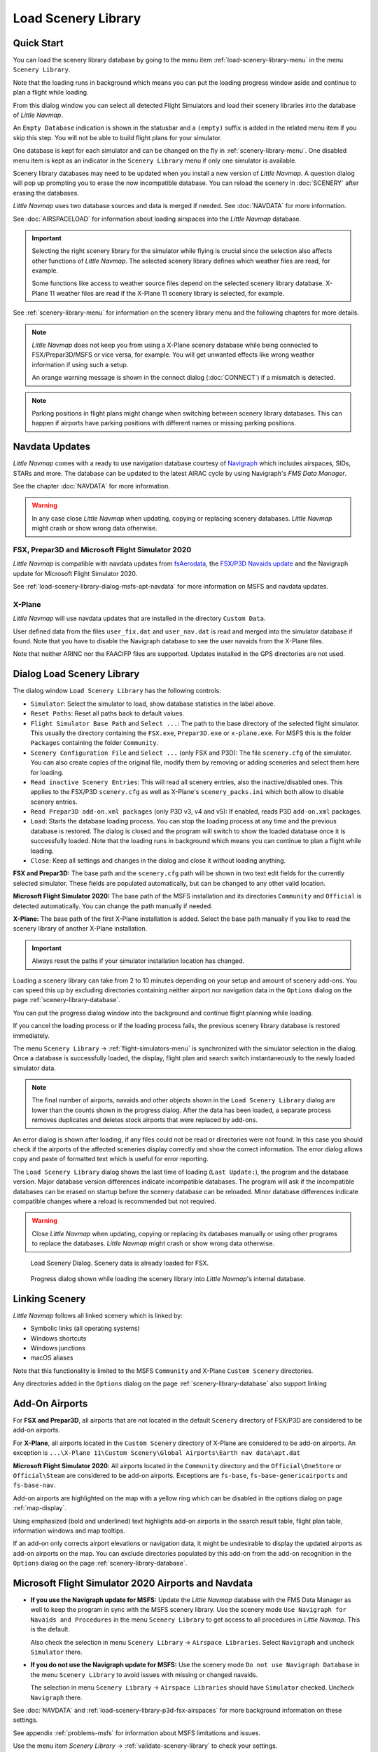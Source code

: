 |Load Scenery Library| Load Scenery Library
--------------------------------------------------

.. _load-scenery-library-quick-start:

Quick Start
~~~~~~~~~~~~~~~~~~~~~~~~~~~~~~~~~~~

You can load the scenery library database by going to the menu item
:ref:`load-scenery-library-menu` in the menu ``Scenery Library``.

Note that the loading runs in background which means you can put the loading progress window aside
and continue to plan a flight while loading.

From this dialog window you can select all detected  Flight Simulators and load their scenery
libraries into the database of *Little Navmap*.

An ``Empty Database`` indication is shown in the statusbar and a ``(empty)`` suffix is added in the related menu item if you skip this step.
You will not be able to build flight plans for your simulator.

One database is kept for each simulator and can be changed on the fly in :ref:`scenery-library-menu`.
One disabled menu item is kept as an indicator in the ``Scenery Library`` menu if only one simulator is available.

Scenery library databases may need to be updated when you
install a new version of *Little Navmap*. A question dialog will pop up
prompting you to erase the now incompatible database. You can reload the
scenery in :doc:`SCENERY` after erasing the databases.

*Little Navmap* uses two database sources and data is merged if needed. See :doc:`NAVDATA` for more information.

See :doc:`AIRSPACELOAD` for information about loading airspaces into the *Little Navmap* database.

.. important::

    Selecting the right scenery library for the simulator while flying is crucial since the selection
    also affects other functions of *Little Navmap*. The selected scenery library
    defines which weather files are read, for example.

    Some functions like access to weather source files depend on the selected scenery library database.
    X-Plane 11 weather files are read if the X-Plane 11 scenery library is selected, for example.

See :ref:`scenery-library-menu` for information on the scenery library menu and the following chapters for more details.

.. note::

      *Little Navmap* does not keep you from using a X-Plane scenery
      database while being connected to FSX/Prepar3D/MSFS or vice versa, for example. You will
      get unwanted effects like wrong weather information if using such a setup.

      An orange warning message is shown in the connect dialog (:doc:`CONNECT`) if a mismatch is detected.

.. note::

      Parking positions in flight plans might change when switching between scenery library databases.
      This can happen if airports have parking positions with different names or missing parking positions.

.. _load-scenery-library-navdata:

Navdata Updates
~~~~~~~~~~~~~~~~~~~~~~~~~~~~~~~~~~~

*Little Navmap* comes with a ready to use navigation database courtesy of `Navigraph <https://www.navigraph.com>`__ which
includes airspaces, SIDs, STARs and more. The database can be updated to the latest AIRAC cycle by using Navigraph's *FMS Data Manager*.

See the chapter :doc:`NAVDATA` for more information.

.. warning::

      In any case close *Little Navmap* when updating, copying or replacing scenery databases.
      *Little Navmap* might crash or show wrong data otherwise.

FSX, Prepar3D and Microsoft Flight Simulator 2020
^^^^^^^^^^^^^^^^^^^^^^^^^^^^^^^^^^^^^^^^^^^^^^^^^^^^^^^^

*Little Navmap* is compatible with navdata updates from
`fsAerodata <https://www.fsaerodata.com>`__, the `FSX/P3D Navaids
update <http://www.aero.sors.fr/navaids3.html>`__ and
the Navigraph update for Microsoft Flight Simulator 2020.

See :ref:`load-scenery-library-dialog-msfs-apt-navdata` for more information on MSFS and navdata
updates.


X-Plane
^^^^^^^^^^^^^^^^

*Little Navmap* will use navdata updates that are installed in the
directory ``Custom Data``.

User defined data from the files ``user_fix.dat`` and ``user_nav.dat``
is read and merged into the simulator database if found. Note that you have to disable the Navigraph database to see the user navaids from the X-Plane files.

Note that neither ARINC nor the FAACIFP files are supported.
Updates installed in the GPS directories are not used.

.. _load-scenery-library:

Dialog Load Scenery Library
~~~~~~~~~~~~~~~~~~~~~~~~~~~~~~~~~~~

The dialog window ``Load Scenery Library`` has the following controls:

-  ``Simulator``: Select the simulator to load, show database statistics
   in the label above.
-  ``Reset Paths``: Reset all paths back to default values.
-  ``Flight Simulator Base Path`` and ``Select ...``: The path to the
   base directory of the selected flight simulator. This usually the
   directory containing the ``FSX.exe``, ``Prepar3D.exe`` or ``x-plane.exe``. For MSFS this is the
   folder ``Packages`` containing the folder ``Community``.
-  ``Scenery Configuration File`` and ``Select ...`` (only FSX and P3D):
   The file ``scenery.cfg`` of the simulator. You can also create copies
   of the original file, modify them by removing or adding sceneries and
   select them here for loading.
-  ``Read inactive Scenery Entries``: This will read all scenery
   entries, also the inactive/disabled ones. This applies
   to the FSX/P3D ``scenery.cfg`` as well as X-Plane's
   ``scenery_packs.ini`` which both allow to disable scenery entries.
-  ``Read Prepar3D add-on.xml packages`` (only P3D v3, v4 and v5): If
   enabled, reads P3D ``add-on.xml`` packages.
-  ``Load``: Starts the database loading process. You can stop the
   loading process at any time and the previous database is restored.
   The dialog is closed and the program will switch to show the loaded
   database once it is successfully loaded.
   Note that the loading runs in background which means you can continue to plan a flight while loading.
-  ``Close``: Keep all settings and changes in the dialog and close it
   without loading anything.

**FSX and Prepar3D:** The base path and the ``scenery.cfg`` path will be
shown in two text edit fields for the currently selected simulator.
These fields are populated automatically, but can be changed to any
other valid location.

**Microsoft Flight Simulator 2020:** The base path of the MSFS installation and its
directories ``Community`` and ``Official``
is detected automatically. You can change the path manually if needed.

**X-Plane:** The base path of the first X-Plane installation is
added. Select the base path manually if you like to read the scenery
library of another X-Plane installation.

.. important::

   Always reset the paths if your simulator installation location has changed.

Loading a scenery library can take from 2 to 10 minutes depending on
your setup and amount of scenery add-ons. You can speed this up by
excluding directories containing neither airport nor navigation data in
the ``Options`` dialog on the page :ref:`scenery-library-database`.

You can put the progress dialog window into the background and continue flight planning while loading.

If you cancel the loading process or if the loading process fails, the
previous scenery library database is restored immediately.

The menu ``Scenery Library`` -> :ref:`flight-simulators-menu` is synchronized
with the simulator selection in the dialog. Once a database is
successfully loaded, the display, flight plan and search switch
instantaneously to the newly loaded simulator data.

.. note::

     The final number of airports, navaids and other objects shown
     in the ``Load Scenery Library`` dialog are lower than the counts shown
     in the progress dialog. After the data has been loaded, a
     separate process removes duplicates and deletes stock airports that were
     replaced by add-ons.

An error dialog is shown after loading, if any files could not be read or
directories were not found. In this case you should check if the
airports of the affected sceneries display correctly and show the
correct information. The error dialog allows copy and paste of formatted
text which is useful for error reporting.

The ``Load Scenery Library`` dialog shows the last time of loading
(``Last Update:``), the program and the database version. Major database
version differences indicate incompatible databases. The program will
ask if the incompatible databases can be erased on startup before the
scenery database can be reloaded. Minor database differences indicate
compatible changes where a reload is recommended but not required.

.. warning::

    Close *Little Navmap* when updating, copying or replacing its databases
    manually or using other programs to replace the databases. *Little Navmap* might crash or show
    wrong data otherwise.

.. figure:: ../images/loadscenery.jpg

        Load Scenery Dialog. Scenery data is already loaded for FSX.

.. figure:: ../images/loadsceneryprogress.jpg

        Progress dialog shown while loading the scenery library into *Little Navmap*'s internal database.


.. _load-scenery-library-links:

Linking Scenery
~~~~~~~~~~~~~~~~~~~~~~~~~~~~~~~~~~~

*Little Navmap* follows all linked scenery which is linked by:

-  Symbolic links (all operating systems)
-  Windows shortcuts
-  Windows junctions
-  macOS aliases

Note that this functionality is limited to
the MSFS ``Community`` and X-Plane ``Custom Scenery`` directories.

Any directories added in the ``Options`` dialog on the page :ref:`scenery-library-database` also support linking

.. _load-scenery-library-addons:

Add-On Airports
~~~~~~~~~~~~~~~~~~~~~~~~~~~~~~~~~~~

For **FSX and Prepar3D**, all airports that are not located in the default
``Scenery`` directory of FSX/P3D are considered to be add-on airports.

For **X-Plane**, all airports located in the ``Custom Scenery`` directory of
X-Plane are considered to be add-on airports. An exception is ``...\X-Plane 11\Custom Scenery\Global Airports\Earth nav data\apt.dat``

**Microsoft Flight Simulator 2020**: All airports located in the ``Community``
directory and the ``Official\OneStore`` or ``Official\Steam`` are considered to be add-on airports.
Exceptions are ``fs-base``, ``fs-base-genericairports`` and ``fs-base-nav``.

Add-on airports are highlighted on the map with a yellow ring which can be disabled
in the options dialog on page :ref:`map-display`.

Using emphasized (bold and underlined) text highlights add-on airports in the search result table,
flight plan table, information windows and map tooltips.

If an add-on only corrects airport elevations or navigation data, it
might be undesirable to display the updated airports as add-on airports
on the map. You can exclude directories populated by this add-on from
the add-on recognition in the ``Options`` dialog on the
page :ref:`scenery-library-database`.


.. _load-scenery-library-dialog-msfs-apt-navdata:

Microsoft Flight Simulator 2020  Airports and Navdata
~~~~~~~~~~~~~~~~~~~~~~~~~~~~~~~~~~~~~~~~~~~~~~~~~~~~~~~~~~

-  **If you use the Navigraph update for MSFS:** Update the *Little Navmap* database with the FMS
   Data Manager as well to keep the program in sync with the MSFS scenery library. Use the scenery
   mode ``Use Navigraph for Navaids and Procedures`` in the menu ``Scenery Library`` to get access to
   all procedures in *Little Navmap*. This is the default.

   Also check the selection in menu ``Scenery Library`` -> ``Airspace Libraries``. Select
   ``Navigraph`` and uncheck ``Simulator`` there.

-  **If you do not use the Navigraph update for MSFS:** Use the scenery mode ``Do not use Navigraph
   Database`` in the menu ``Scenery Library`` to avoid issues with missing or changed navaids.

   The selection in menu ``Scenery Library`` -> ``Airspace Libraries`` should have ``Simulator``
   checked. Uncheck ``Navigraph`` there.

See :doc:`NAVDATA` and :ref:`load-scenery-library-p3d-fsx-airspaces` for more background
information on these settings.

See appendix :ref:`problems-msfs` for information about MSFS limitations and issues.

Use the menu item `Scenery Library` -> :ref:`validate-scenery-library` to check your settings.

.. _load-scenery-library-dialog-xp-apt-navdata:

X-Plane Airports and Navdata
~~~~~~~~~~~~~~~~~~~~~~~~~~~~

*Little Navmap* reads airport and navaid data from X-Plane's ``*.dat``
files. To check a version of a file you can open it in a text editor
that is capable of dealing with large files. The first lines of the file
will look like:

.. code-block:: none

    A
    1100 Generated by WorldEditor 1.6.0r1

    1   1549 0 0 0A4 Johnson City STOLport
    ...

*Little Navmap* can read the following X-Plane scenery files:

-  **Airports (** ``apt.dat`` **):** From version 850. This
   covers X-Plane 10 airports and older add-on scenery.
-  **Navdata (** ``earth_awy.dat`` **,** ``earth_fix.dat`` **and**
   ``earth_nav.dat`` **):** From version 1100. This excludes
   X-Plane 10 navdata files.
-  **Procedures (** ``ICAO.dat`` **in the**
   ``CIFP`` **directory):** All procedures from X-Plane 11 and 12.
-  **Airspaces (** ``*.txt`` **):** The included ``usa.txt`` and all
   files in OpenAir format. See next chapter for more information.

Additionally the files ``user_fix.dat`` and ``user_nav.dat`` in the
X-Plane directory ``Custom Data`` are read.

.. _magnetic-declination:

Magnetic Declination
~~~~~~~~~~~~~~~~~~~~

*Little Navmap* reads the `magnetic
declination <https://en.wikipedia.org/wiki/Magnetic_declination>`__ from
different sources or calculates it using the world magnetic model
(`WMM <https://en.wikipedia.org/wiki/World_Magnetic_Model>`__) depending
on simulator and navaid.

The data is updated when loading the scenery library and is also stored
in the scenery library database for each simulator.

See also :doc:`MAGVAR` for more information.

FSX, Prepar3D and Microsoft Flight Simulator 2020
^^^^^^^^^^^^^^^^^^^^^^^^^^^^^^^^^^^^^^^^^^^^^^^^^^^^^^^^^

The magnetic declination used to calculate the magnetic
course is taken from the ``magdec.bgl`` file in the scenery database of
FSX, Prepar3D or MSFS.

*Little Navmap* falls back to the world magnetic model if the file
``magdec.bgl`` is not available for some reason.

Updates for this file in FSX and P3D are available here: `FSX/P3D Navaids
update <http://www.aero.sors.fr/navaids3.html>`__.

X-Plane
^^^^^^^

The magnetic declination values for X-Plane (airports and all navaids
except VORs) are calculated using the world magnetic model based on the
real current year and month. This is calculated while loading the
scenery library and saved in X-Plane scenery library database.

VOR stations come with their own calibrated declination values which might differ
from the calculated declination values in their environment as mentioned
above.


.. |Load Scenery Library| image:: ../images/icon_database.png

